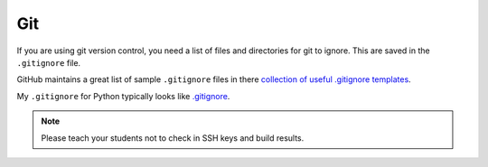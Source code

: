 Git
===

If you are using git version control, you need a list of files and directories
for git to ignore. This are saved in the ``.gitignore`` file.

GitHub maintains a great list of sample ``.gitignore`` files in there
`collection of useful .gitignore templates`_.

My ``.gitignore`` for Python typically looks like `.gitignore`_.

.. note::
    Please teach your students not to check in SSH keys and build results.

.. _collection of useful .gitignore templates: https://github.com/github/gitignore
.. _.gitignore: https://github.com/pvcraven/pypi_package_example/blob/master/.gitignore